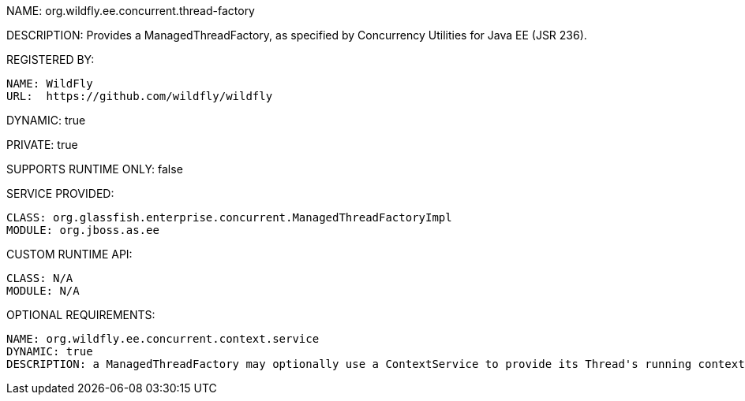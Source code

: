 NAME: org.wildfly.ee.concurrent.thread-factory

DESCRIPTION: Provides a ManagedThreadFactory, as specified by Concurrency Utilities for Java EE (JSR 236).

REGISTERED BY:

  NAME: WildFly
  URL:  https://github.com/wildfly/wildfly

DYNAMIC: true

PRIVATE: true

SUPPORTS RUNTIME ONLY: false

SERVICE PROVIDED:

  CLASS: org.glassfish.enterprise.concurrent.ManagedThreadFactoryImpl
  MODULE: org.jboss.as.ee

CUSTOM RUNTIME API:

  CLASS: N/A 
  MODULE: N/A

OPTIONAL REQUIREMENTS:

  NAME: org.wildfly.ee.concurrent.context.service
  DYNAMIC: true
  DESCRIPTION: a ManagedThreadFactory may optionally use a ContextService to provide its Thread's running context.
